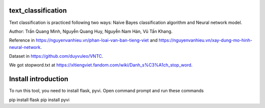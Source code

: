 text_classification
^^^^^^^^^^^^^^^^^^^

Text classification is practiced following two ways: Naive Bayes classification algorithm and Neural network model.

Author: Trần Quang Minh, Nguyễn Quang Huy, Nguyễn Nam Hán, Vũ Tấn Khang.

Reference in https://nguyenvanhieu.vn/phan-loai-van-ban-tieng-viet and https://nguyenvanhieu.vn/xay-dung-mo-hinh-neural-network.

Dataset in https://github.com/duyvuleo/VNTC.

We got stopword.txt at https://xltiengviet.fandom.com/wiki/Danh_s%C3%A1ch_stop_word.

Install introduction
^^^^^^^^^^^^^^^^^^^^

To run this tool, you need to install flask, pyvi. Open command prompt and run these commands

.. code:: shell
pip install flask
pip install pyvi
